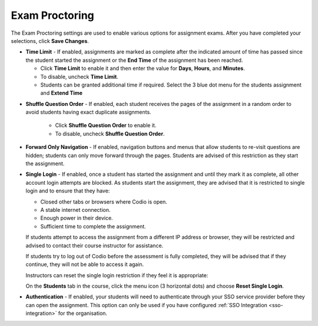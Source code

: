 .. meta::
   :description: Exam Proctoring settings are used to enable options such as time limit, shuffle question order, navigation and login for exams.


.. _exam-proctoring:

Exam Proctoring
===============
The Exam Proctoring settings are used to enable various options for assignment exams. After you have completed your selections, click **Save Changes**.

.. image:: /img/examproctoring.png
   :alt: Exam Proctoring Settings

- **Time Limit** - If enabled, assignments are marked as complete after the indicated amount of time has passed since the student started the assignment or the **End Time** of the assignment has been reached. 
 
  - Click **Time Limit** to enable it and then enter the value for **Days**, **Hours**, and **Minutes**.
  
  - To disable, uncheck **Time Limit**.
  
  - Students can be granted additional time if required. Select the 3 blue dot menu for the students assignment and **Extend Time**
  
.. image:: /img/extendtime.png
   :alt: Extend Time

- **Shuffle Question Order** - If enabled, each student receives the pages of the assignment in a random order to avoid students having exact duplicate assignments.
  
   - Click **Shuffle Question Order** to enable it.
  
   - To disable, uncheck **Shuffle Question Order**.


- **Forward Only Navigation** - If enabled, navigation buttons and menus that allow students to re-visit questions are hidden; students can only move forward through the pages. Students are advised of this restriction as they start the assignment.

- **Single Login** - If enabled, once a student has started the assignment and until they mark it as complete, all other account login attempts are blocked. As students start the assignment, they are advised that it is restricted to single login and to ensure that they have:

  - Closed other tabs or browsers where Codio is open.
  - A stable internet connection.
  - Enough power in their device.
  - Sufficient time to complete the assignment.

  If students attempt to access the assignment from a different IP address or browser, they will be restricted and advised to contact their course instructor for assistance. 

  If students try to log out of Codio before the assessment is fully completed, they will be advised that if they continue, they will not be able to access it again. 

  Instructors can reset the single login restriction if they feel it is appropriate:

  On the **Students** tab in the course, click the menu icon (3 horizontal dots) and choose **Reset Single Login**.

- **Authentication** - If enabled, your students will need to authenticate through your SSO service provider before they can open the assignment. This option can only be used if you have configured :ref:`SSO Integration <sso-integration>` for the organisation.
